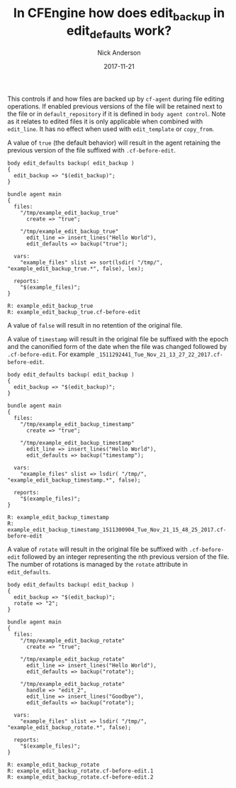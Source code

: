#+Title: In CFEngine how does edit_backup in edit_defaults work?
#+AUTHOR: Nick Anderson
#+DATE: 2017-11-21
#+TAGS: cfengine
#+DRAFT: false

This controls if and how files are backed up by =cf-agent= during file editing
operations. If enabled previous versions of the file will be retained next to
the file or in =default_repository= if it is defined in =body agent control=.
Note as it relates to edited files it is only applicable when combined with
=edit_line=. It has no effect when used with =edit_template= or =copy_from=.

A value of =true= (the default behavior) will result in the agent retaining the
previous version of the file suffixed with =.cf-before-edit=.

#+BEGIN_SRC cfengine3 :exports both
  body edit_defaults backup( edit_backup )
  {
    edit_backup => "$(edit_backup)";
  }

  bundle agent main
  {
    files:
      "/tmp/example_edit_backup_true"
        create => "true";

      "/tmp/example_edit_backup_true"
        edit_line => insert_lines("Hello World"),
        edit_defaults => backup("true");

    vars:
      "example_files" slist => sort(lsdir( "/tmp/", "example_edit_backup_true.*", false), lex);
      
    reports:
      "$(example_files)";
  }
#+END_SRC

#+RESULTS:
: R: example_edit_backup_true
: R: example_edit_backup_true.cf-before-edit

A value of =false= will result in no retention of the original file.

A value of =timestamp= will result in the original file be suffixed with the
epoch and the canonified form of the date when the file was changed followed by
=.cf-before-edit=. For example
=_1511292441_Tue_Nov_21_13_27_22_2017.cf-before-edit=.

#+BEGIN_SRC cfengine3 :exports both
  body edit_defaults backup( edit_backup )
  {
    edit_backup => "$(edit_backup)";
  }

  bundle agent main
  {
    files:
      "/tmp/example_edit_backup_timestamp"
        create => "true";

      "/tmp/example_edit_backup_timestamp"
        edit_line => insert_lines("Hello World"),
        edit_defaults => backup("timestamp");

    vars:
      "example_files" slist => lsdir( "/tmp/", "example_edit_backup_timestamp.*", false);
      
    reports:
      "$(example_files)";
  }
#+END_SRC

#+RESULTS:
: R: example_edit_backup_timestamp
: R: example_edit_backup_timestamp_1511300904_Tue_Nov_21_15_48_25_2017.cf-before-edit

A value of =rotate= will result in the original file be suffixed with
=.cf-before-edit= followed by an integer representing the nth previous version
of the file. The number of rotations is managed by the =rotate= attribute in
=edit_defaults=.

#+BEGIN_SRC cfengine3 :exports both
  body edit_defaults backup( edit_backup )
  {
    edit_backup => "$(edit_backup)";
    rotate => "2";
  }

  bundle agent main
  {
    files:
      "/tmp/example_edit_backup_rotate"
        create => "true";

      "/tmp/example_edit_backup_rotate"
        edit_line => insert_lines("Hello World"),
        edit_defaults => backup("rotate");

      "/tmp/example_edit_backup_rotate"
        handle => "edit_2",
        edit_line => insert_lines("Goodbye"),
        edit_defaults => backup("rotate");

    vars:
      "example_files" slist => lsdir( "/tmp/", "example_edit_backup_rotate.*", false);

    reports:
      "$(example_files)";
  }
#+END_SRC

#+RESULTS:
: R: example_edit_backup_rotate
: R: example_edit_backup_rotate.cf-before-edit.1
: R: example_edit_backup_rotate.cf-before-edit.2
